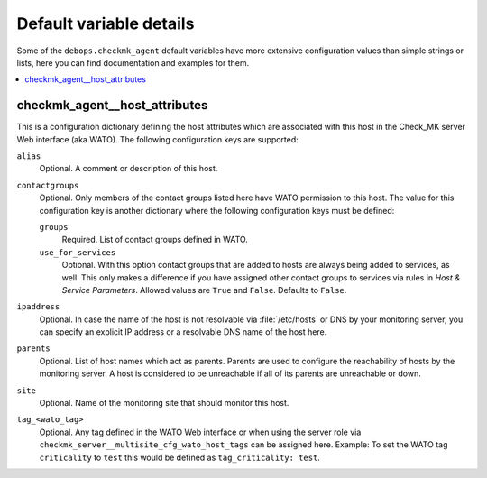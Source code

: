 Default variable details
========================

Some of the ``debops.checkmk_agent`` default variables have more
extensive configuration values than simple strings or lists, here you can
find documentation and examples for them.

.. contents::
   :local:
   :depth: 1

.. _checkmk_agent__ref_host_attributes:

checkmk_agent__host_attributes
------------------------------

This is a configuration dictionary defining the host attributes which are
associated with this host in the Check_MK server Web interface (aka WATO).
The following configuration keys are supported:

``alias``
  Optional. A comment or description of this host.

``contactgroups``
  Optional. Only members of the contact groups listed here have WATO
  permission to this host. The value for this configuration key is another
  dictionary where the following configuration keys must be defined:

  ``groups``
    Required. List of contact groups defined in WATO.

  ``use_for_services``
    Optional. With this option contact groups that are added to hosts are
    always being added to services, as well. This only makes a difference
    if you have assigned other contact groups to services via rules in
    *Host & Service Parameters*. Allowed values are ``True`` and ``False``.
    Defaults to ``False``.

``ipaddress``
  Optional. In case the name of the host is not resolvable via
  :file:`/etc/hosts` or DNS by your monitoring server, you can specify an
  explicit IP address or a resolvable DNS name of the host here.

``parents``
  Optional. List of host names which act as parents. Parents are used to
  configure the reachability of hosts by the monitoring server. A host is
  considered to be unreachable if all of its parents are unreachable or down.

``site``
  Optional. Name of the monitoring site that should monitor this host.

``tag_<wato_tag>``
  Optional. Any tag defined in the WATO Web interface or when using the server
  role via ``checkmk_server__multisite_cfg_wato_host_tags`` can be assigned
  here. Example: To set the WATO tag ``criticality`` to ``test`` this would be
  defined as ``tag_criticality: test``.
